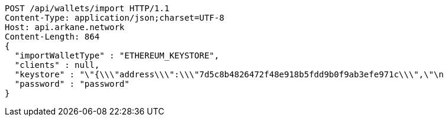 [source,http,options="nowrap"]
----
POST /api/wallets/import HTTP/1.1
Content-Type: application/json;charset=UTF-8
Host: api.arkane.network
Content-Length: 864
{
  "importWalletType" : "ETHEREUM_KEYSTORE",
  "clients" : null,
  "keystore" : "\"{\\\"address\\\":\\\"7d5c8b4826472f48e918b5fdd9b0f9ab3efe971c\\\",\"\n                                                                                   + \"\\\"id\\\":\\\"417540ff-0a05-4bd1-9d35-0879f0208ec4\\\",\\\"version\\\":3,\\\"crypto\\\":{\\\"cipher\\\":\\\"aes-128-ctr\\\",\\\"ciphertext\\\":\\\"6f02140c22674055bc34750011163bac71062f0ec00dd09ccbbe9ded14783324\\\",\\\"cipherparams\\\":{\\\"iv\\\":\\\"d5d5330d89b57a5b71a4f3ef4f8fa74f\\\"},\\\"kdf\\\":\\\"scrypt\\\",\\\"kdfparams\\\":{\\\"dklen\\\":32,\\\"n\\\":262144,\\\"p\\\":1,\\\"r\\\":8,\\\"salt\\\":\\\"a2110f7dd9d3ec219634f455e0a25c76bf5329c5915a0ba9c748d813b1b21fdc\\\"},\\\"mac\\\":\\\"74d9c18dad028f55989bf878ba21b3696d2d2ff4119b6bddbaefbb1a0c76b116\\\"}}\"",
  "password" : "password"
}
----
